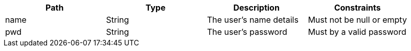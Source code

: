 |===
|Path|Type|Description|Constraints

|name
|String
|The user's name details
|Must not be null or empty

|pwd
|String
|The user's password
|Must by a valid password

|===